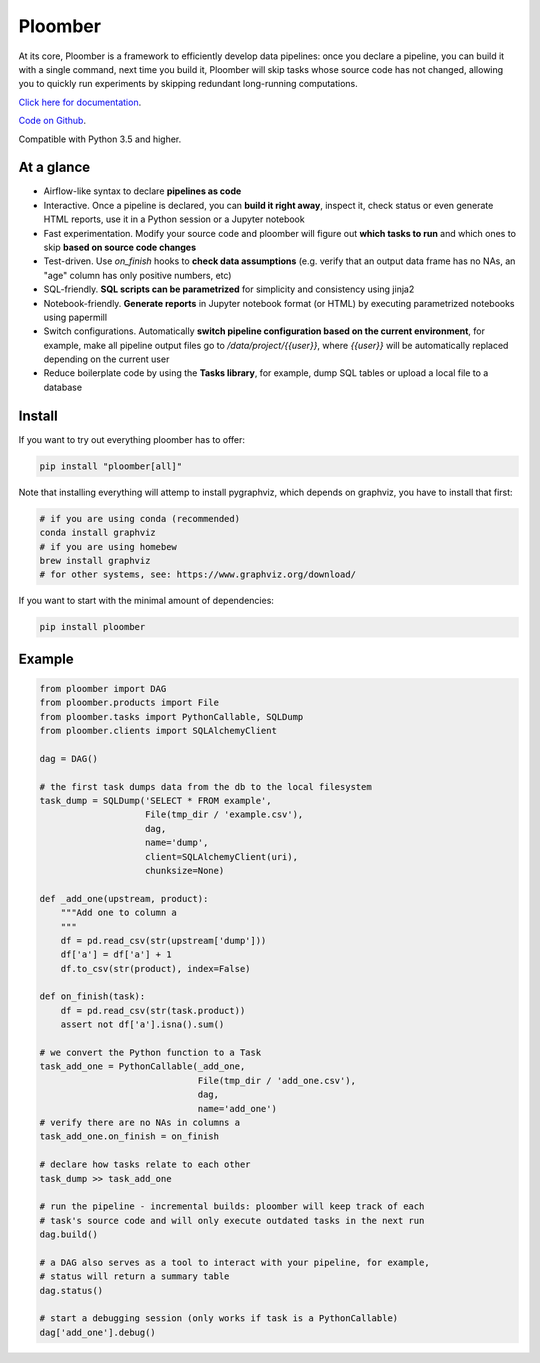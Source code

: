 Ploomber
========

.. image:: https://travis-ci.org/ploomber/ploomber.svg?branch=master
    :target: https://travis-ci.org/ploomber/ploomber.svg?branch=master

.. image:: https://readthedocs.org/projects/ploomber/badge/?version=latest
    :target: https://ploomber.readthedocs.io/en/latest/?badge=latest
    :alt: Documentation Status

.. image:: https://mybinder.org/badge_logo.svg
 :target: https://mybinder.org/v2/gh/ploomber/projects/master


At its core, Ploomber is a framework to efficiently develop data pipelines: once you declare a pipeline, you can build it with a single command, next time you build it, Ploomber will skip tasks whose source code has not changed, allowing you to quickly run experiments by skipping redundant long-running computations.

`Click here for documentation <https://ploomber.readthedocs.io/>`_.

`Code on Github <https://github.com/ploomber/ploomber>`_.

Compatible with Python 3.5 and higher.

At a glance
-----------

* Airflow-like syntax to declare **pipelines as code**
* Interactive. Once a pipeline is declared, you can **build it right away**, inspect it, check status or even generate HTML reports, use it in a Python session or a Jupyter notebook
* Fast experimentation. Modify your source code and ploomber will figure out **which tasks to run** and which ones to skip **based on source code changes**
* Test-driven. Use `on_finish` hooks to **check data assumptions** (e.g. verify that an output data frame has no NAs, an "age" column has only positive numbers, etc)
* SQL-friendly. **SQL scripts can be parametrized** for simplicity and consistency using jinja2
* Notebook-friendly. **Generate reports** in Jupyter notebook format (or HTML) by executing parametrized notebooks using papermill
* Switch configurations. Automatically **switch pipeline configuration based on the current environment**, for example, make all pipeline output files go to `/data/project/{{user}}`, where `{{user}}` will be automatically replaced depending on the current user
* Reduce boilerplate code by using the **Tasks library**, for example, dump SQL tables or upload a local file to a database


Install
-------

If you want to try out everything ploomber has to offer:

.. code-block:: shell

    pip install "ploomber[all]"

Note that installing everything will attemp to install pygraphviz, which
depends on graphviz, you have to install that first:

.. code-block:: shell

    # if you are using conda (recommended)
    conda install graphviz
    # if you are using homebew
    brew install graphviz
    # for other systems, see: https://www.graphviz.org/download/

If you want to start with the minimal amount of dependencies:

.. code-block:: shell

    pip install ploomber


Example
-------

.. code-block:: python

    from ploomber import DAG
    from ploomber.products import File
    from ploomber.tasks import PythonCallable, SQLDump
    from ploomber.clients import SQLAlchemyClient

    dag = DAG()

    # the first task dumps data from the db to the local filesystem
    task_dump = SQLDump('SELECT * FROM example',
                        File(tmp_dir / 'example.csv'),
                        dag,
                        name='dump',
                        client=SQLAlchemyClient(uri),
                        chunksize=None)

    def _add_one(upstream, product):
        """Add one to column a
        """
        df = pd.read_csv(str(upstream['dump']))
        df['a'] = df['a'] + 1
        df.to_csv(str(product), index=False)

    def on_finish(task):
        df = pd.read_csv(str(task.product))
        assert not df['a'].isna().sum()

    # we convert the Python function to a Task
    task_add_one = PythonCallable(_add_one,
                                  File(tmp_dir / 'add_one.csv'),
                                  dag,
                                  name='add_one')
    # verify there are no NAs in columns a
    task_add_one.on_finish = on_finish

    # declare how tasks relate to each other
    task_dump >> task_add_one

    # run the pipeline - incremental builds: ploomber will keep track of each
    # task's source code and will only execute outdated tasks in the next run
    dag.build()

    # a DAG also serves as a tool to interact with your pipeline, for example,
    # status will return a summary table
    dag.status()

    # start a debugging session (only works if task is a PythonCallable)
    dag['add_one'].debug()

